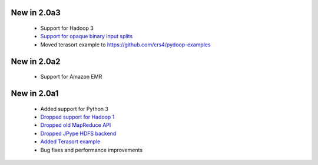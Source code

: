 New in 2.0a3
------------

 * Support for Hadoop 3
 * `Support for opaque binary input splits <https://github.com/crs4/pydoop/pull/302>`_
 * Moved terasort example to https://github.com/crs4/pydoop-examples

New in 2.0a2
------------

 * Support for Amazon EMR

New in 2.0a1
------------

 * Added support for Python 3
 * `Dropped support for Hadoop 1 <https://github.com/crs4/pydoop/pull/237>`_
 * `Dropped old MapReduce API <https://github.com/crs4/pydoop/pull/255>`_
 * `Dropped JPype HDFS backend <https://github.com/crs4/pydoop/pull/238>`_
 * `Added Terasort example <https://github.com/crs4/pydoop/pull/250>`_
 * Bug fixes and performance improvements
